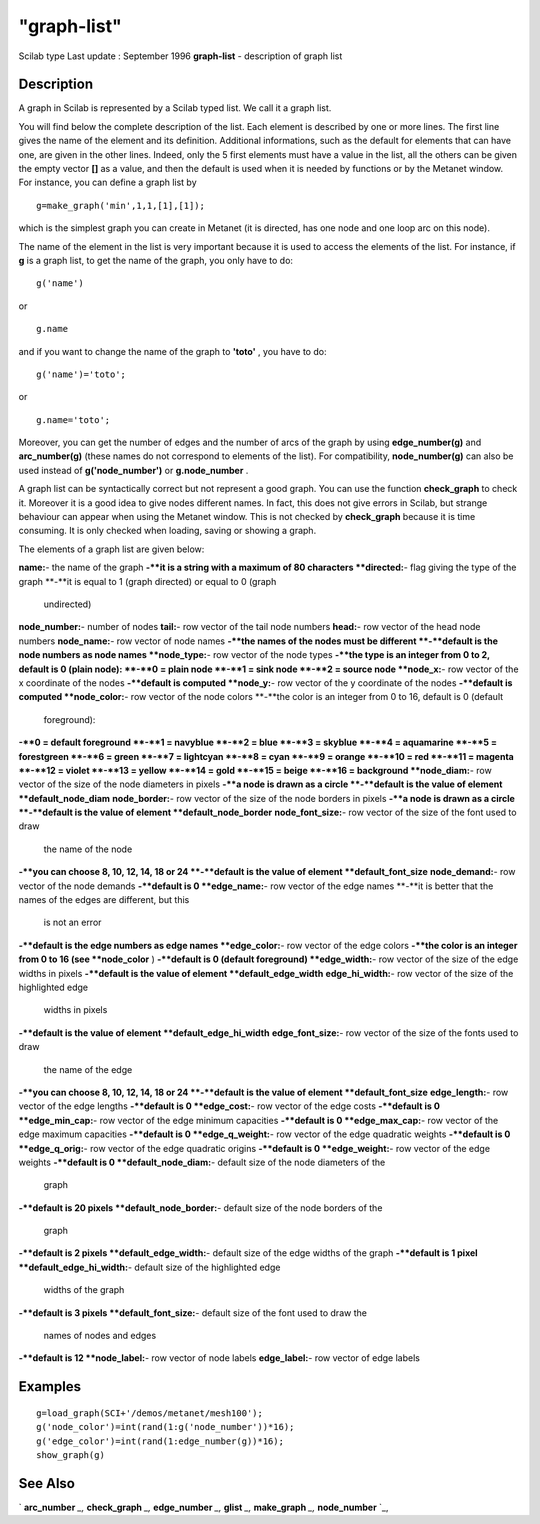 ====
"graph-list"
====

Scilab type Last update : September 1996
**graph-list** - description of graph list



Description
~~~~~~~~~~~

A graph in Scilab is represented by a Scilab typed list. We call it a
graph list.

You will find below the complete description of the list. Each element
is described by one or more lines. The first line gives the name of
the element and its definition. Additional informations, such as the
default for elements that can have one, are given in the other lines.
Indeed, only the 5 first elements must have a value in the list, all
the others can be given the empty vector **[]** as a value, and then
the default is used when it is needed by functions or by the Metanet
window. For instance, you can define a graph list by


::

    
    
    g=make_graph('min',1,1,[1],[1]);
       
        


which is the simplest graph you can create in Metanet (it is directed,
has one node and one loop arc on this node).

The name of the element in the list is very important because it is
used to access the elements of the list. For instance, if **g** is a
graph list, to get the name of the graph, you only have to do:


::

    
    
    g('name')
       
        


or


::

    
    
    g.name
       
        


and if you want to change the name of the graph to **'toto'** , you
have to do:


::

    
    
    g('name')='toto';
       
        


or


::

    
    
    g.name='toto';
       
        


Moreover, you can get the number of edges and the number of arcs of
the graph by using **edge_number(g)** and **arc_number(g)** (these
names do not correspond to elements of the list). For compatibility,
**node_number(g)** can also be used instead of **g('node_number')** or
**g.node_number** .

A graph list can be syntactically correct but not represent a good
graph. You can use the function **check_graph** to check it. Moreover
it is a good idea to give nodes different names. In fact, this does
not give errors in Scilab, but strange behaviour can appear when using
the Metanet window. This is not checked by **check_graph** because it
is time consuming. It is only checked when loading, saving or showing
a graph.

The elements of a graph list are given below:



**name:**- the name of the graph
**-**it is a string with a maximum of 80 characters
**directed:**- flag giving the type of the graph
**-**it is equal to 1 (graph directed) or equal to 0 (graph
  undirected)
**node_number:**- number of nodes
**tail:**- row vector of the tail node numbers
**head:**- row vector of the head node numbers
**node_name:**- row vector of node names
**-**the names of the nodes must be different
**-**default is the node numbers as node names
**node_type:**- row vector of the node types
**-**the type is an integer from 0 to 2, default is 0 (plain node):
**-**0 = plain node
**-**1 = sink node
**-**2 = source node
**node_x:**- row vector of the x coordinate of the nodes
**-**default is computed
**node_y:**- row vector of the y coordinate of the nodes
**-**default is computed
**node_color:**- row vector of the node colors
**-**the color is an integer from 0 to 16, default is 0 (default
  foreground):
**-**0 = default foreground
**-**1 = navyblue
**-**2 = blue
**-**3 = skyblue
**-**4 = aquamarine
**-**5 = forestgreen
**-**6 = green
**-**7 = lightcyan
**-**8 = cyan
**-**9 = orange
**-**10 = red
**-**11 = magenta
**-**12 = violet
**-**13 = yellow
**-**14 = gold
**-**15 = beige
**-**16 = background
**node_diam:**- row vector of the size of the node diameters in pixels
**-**a node is drawn as a circle
**-**default is the value of element **default_node_diam**
**node_border:**- row vector of the size of the node borders in pixels
**-**a node is drawn as a circle
**-**default is the value of element **default_node_border**
**node_font_size:**- row vector of the size of the font used to draw
  the name of the node
**-**you can choose 8, 10, 12, 14, 18 or 24
**-**default is the value of element **default_font_size**
**node_demand:**- row vector of the node demands
**-**default is 0
**edge_name:**- row vector of the edge names
**-**it is better that the names of the edges are different, but this
  is not an error
**-**default is the edge numbers as edge names
**edge_color:**- row vector of the edge colors
**-**the color is an integer from 0 to 16 (see **node_color** )
**-**default is 0 (default foreground)
**edge_width:**- row vector of the size of the edge widths in pixels
**-**default is the value of element **default_edge_width**
**edge_hi_width:**- row vector of the size of the highlighted edge
  widths in pixels
**-**default is the value of element **default_edge_hi_width**
**edge_font_size:**- row vector of the size of the fonts used to draw
  the name of the edge
**-**you can choose 8, 10, 12, 14, 18 or 24
**-**default is the value of element **default_font_size**
**edge_length:**- row vector of the edge lengths
**-**default is 0
**edge_cost:**- row vector of the edge costs
**-**default is 0
**edge_min_cap:**- row vector of the edge minimum capacities
**-**default is 0
**edge_max_cap:**- row vector of the edge maximum capacities
**-**default is 0
**edge_q_weight:**- row vector of the edge quadratic weights
**-**default is 0
**edge_q_orig:**- row vector of the edge quadratic origins
**-**default is 0
**edge_weight:**- row vector of the edge weights
**-**default is 0
**default_node_diam:**- default size of the node diameters of the
  graph
**-**default is 20 pixels
**default_node_border:**- default size of the node borders of the
  graph
**-**default is 2 pixels
**default_edge_width:**- default size of the edge widths of the graph
**-**default is 1 pixel
**default_edge_hi_width:**- default size of the highlighted edge
  widths of the graph
**-**default is 3 pixels
**default_font_size:**- default size of the font used to draw the
  names of nodes and edges
**-**default is 12
**node_label:**- row vector of node labels
**edge_label:**- row vector of edge labels




Examples
~~~~~~~~


::

    
    
    g=load_graph(SCI+'/demos/metanet/mesh100');
    g('node_color')=int(rand(1:g('node_number'))*16);
    g('edge_color')=int(rand(1:edge_number(g))*16);
    show_graph(g)
     
      




See Also
~~~~~~~~

` **arc_number** `_,` **check_graph** `_,` **edge_number** `_,`
**glist** `_,` **make_graph** `_,` **node_number** `_,

.. _
      : ://./metanet/glist.htm
.. _
      : ://./metanet/edge_number.htm
.. _
      : ://./metanet/check_graph.htm
.. _
      : ://./metanet/arc_number.htm
.. _
      : ://./metanet/node_number.htm
.. _
      : ://./metanet/make_graph.htm


